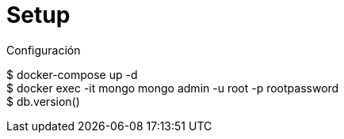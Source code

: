 ////
Include in: mongobd-guide.adoc
////
[[setup]]
= Setup

.Configuración
****

****


$ docker-compose up -d::

$ docker exec -it mongo mongo admin -u root -p rootpassword::

$ db.version()::
